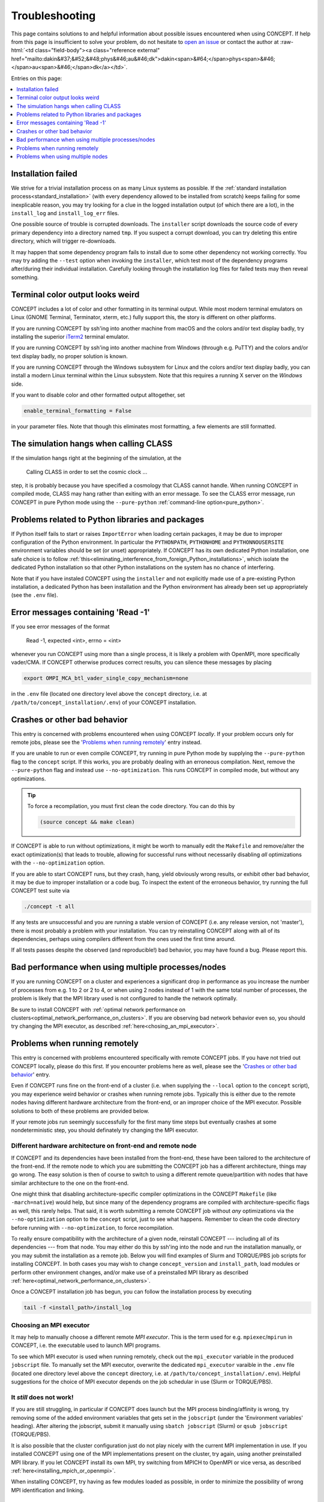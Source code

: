 Troubleshooting
===============
This page contains solutions to and helpful information about possible issues
encountered when using CO\ *N*\ CEPT. If help from this page is insufficient
to solve your problem, do not hesitate to
`open an issue <https://github.com/jmd-dk/concept/issues>`_ or contact the
author at
:raw-html:`<td class="field-body"><a class="reference external" href="mailto:dakin&#37;&#52;&#48;phys&#46;au&#46;dk">dakin<span>&#64;</span>phys<span>&#46;</span>au<span>&#46;</span>dk</a></td>`.

Entries on this page:

.. contents::
   :local:
   :depth: 1



Installation failed
-------------------
We strive for a trivial installation process on as many Linux systems as
possible. If the
:ref:`standard installation process<standard_installation>`
(with every dependency allowed to be installed from scratch) keeps failing
for some inexplicable reason, you may try looking for a clue in the logged
installation output (of which there are a lot), in the ``install_log`` and
``install_log_err`` files.

One possible source of trouble is corrupted downloads. The ``installer``
script downloads the source code of every primary dependency into a directory
named ``tmp``. If you suspect a corrupt download, you can try deleting this
entire directory, which will trigger re-downloads.

It may happen that some dependency program fails to install due to some other
dependency not working correctly. You may try adding the ``--test`` option
when invoking the ``installer``, which test most of the dependency programs
after/during their individual installation. Carefully looking through the
installation log files for failed tests may then reveal something.



Terminal color output looks weird
---------------------------------
CO\ *N*\ CEPT includes a lot of color and other formatting in its terminal
output. While most modern terminal emulators on Linux (GNOME Terminal,
Terminator, xterm, etc.) fully support this, the story is different on other
platforms.

If you are running CO\ *N*\ CEPT by ssh'ing into another machine from macOS
and the colors and/or text display badly, try installing the superior
`iTerm2 <https://www.iterm2.com/>`_ terminal emulator.

If you are running CO\ *N*\ CEPT by ssh'ing into another machine from Windows
(through e.g. PuTTY) and the colors and/or text display badly, no proper
solution is known.

If you are running CO\ *N*\ CEPT through the Windows subsystem for Linux and
the colors and/or text display badly, you can install a modern Linux terminal
within the Linux subsystem. Note that this requires a running X server on the
*Windows* side.

If you want to disable color and other formatted output alltogether, set

.. code-block:: python3

   enable_terminal_formatting = False

in your parameter files. Note that though this eliminates most formatting,
a few elements are still formatted.



The simulation hangs when calling CLASS
---------------------------------------
If the simulation hangs right at the beginning of the simulation, at the

   Calling CLASS in order to set the cosmic clock ...

step, it is probably because you have specified a cosmology that CLASS cannot
handle. When running CO\ *N*\ CEPT in compiled mode, CLASS may hang rather
than exiting with an error message. To see the CLASS error message, run
CO\ *N*\ CEPT in pure Python mode using the ``--pure-python``
:ref:`command-line option<pure_python>`.



Problems related to Python libraries and packages
-------------------------------------------------
If Python itself fails to start or raises ``ImportError`` when loading certain
packages, it may be due to improper configuration of the Python environment.
In particular the ``PYTHONPATH``, ``PYTHONHOME`` and ``PYTHONNOUSERSITE``
environment variables should be set (or unset) appropriately. If CO\ *N*\ CEPT
has its own dedicated Python installation, one safe choice is to follow
:ref:`this<eliminating_interference_from_foreign_Python_installations>`, which
isolate the dedicated Python installation so that other Python installations
on the system has no chance of interfering.

Note that if you have instaled CO\ *N*\ CEPT using the ``installer`` and not
explicitly made use of a pre-existing Python installation, a dedicated Python
has been installation and the Python environment has already been set up
appropriately (see the ``.env`` file).



Error messages containing 'Read -1'
-----------------------------------
If you see error messages of the format

   Read -1, expected <int>, errno = <int>

whenever you run CO\ *N*\ CEPT using more than a single process, it is likely
a problem with OpenMPI, more specifically vader/CMA. If CO\ *N*\ CEPT
otherwise produces correct results, you can silence these messages by placing

.. code-block:: bash

   export OMPI_MCA_btl_vader_single_copy_mechanism=none

in the ``.env`` file (located one directory level above the ``concept``
directory, i.e. at ``/path/to/concept_installation/.env``) of your
CO\ *N*\ CEPT installation.



Crashes or other bad behavior
-----------------------------
This entry is concerned with problems encountered when using CO\ *N*\ CEPT
*locally*. If your problem occurs only for remote jobs, please see the
'`Problems when running remotely`_' entry instead.

If you are unable to run or even compile CO\ *N*\ CEPT, try running in pure
Python mode by supplying the ``--pure-python`` flag to the ``concept`` script.
If this works, you are probably dealing with an erroneous compilation. Next,
remove the ``--pure-python`` flag and instead use ``--no-optimization``. This
runs CO\ *N*\ CEPT in compiled mode, but without any optimizations.

.. tip::
   To force a recompilation, you must first clean the code directory. You can
   do this by

   .. code-block:: bash

       (source concept && make clean)

If CO\ *N*\ CEPT is able to run without optimizations, it might be worth to
manually edit the ``Makefile`` and remove/alter the exact optimization(s) that
leads to trouble, allowing for successful runs without necessarily disabling
*all* optimizations with the ``--no-optimization`` option.

If you are able to start CO\ *N*\ CEPT runs, but they crash, hang, yield
obviously wrong results, or exhibit other bad behavior, it may be due to
improper installation or a code bug. To inspect the extent of the erroneous
behavior, try running the full CO\ *N*\ CEPT test suite via

.. code-block:: bash

   ./concept -t all

If any tests are unsuccessful and you are running a stable version of
CO\ *N*\ CEPT (i.e. any release version, not 'master'), there is most probably
a problem with your installation. You can try reinstalling CO\ *N*\ CEPT along
with all of its dependencies, perhaps using compilers different from the ones
used the first time around.

If all tests passes despite the observed (and reproducible!) bad behavior,
you may have found a bug. Please report this.



Bad performance when using multiple processes/nodes
---------------------------------------------------
If you are running CO\ *N*\ CEPT on a cluster and experiences a significant
drop in performance as you increase the number of processes from e.g. 1 to 2
or 2 to 4, or when using 2 nodes instead of 1 with the same total number of
processes, the problem is likely that the MPI library used is not configured
to handle the network optimally.

Be sure to install CO\ *N*\ CEPT with
:ref:`optimal network performance on clusters<optimal_network_performance_on_clusters>`.
If you are observing bad network behavior even so, you should try changing the
MPI executor, as described :ref:`here<chosing_an_mpi_executor>`.



.. _problems_when_running_remotely:

Problems when running remotely
------------------------------
This entry is concerned with problems encountered specifically with remote
CO\ *N*\ CEPT jobs. If you have not tried out CO\ *N*\ CEPT locally, please do
this first. If you encounter problems here as well, please see the
'`Crashes or other bad behavior`_' entry.

Even if CO\ *N*\ CEPT runs fine on the front-end of a cluster (i.e. when
supplying the ``--local`` option to the ``concept`` script), you may
experience weird behavior or crashes when running remote jobs. Typically this
is either due to the remote nodes having different hardware architecture from
the front-end, or an improper choice of the MPI executor. Possible solutions to
both of these problems are provided below.

If your remote jobs run seemingly successfully for the first many time steps
but eventually crashes at some nondeterministic step, you should definately
try changing the MPI executor.



Different hardware architecture on front-end and remote node
............................................................
If CO\ *N*\ CEPT and its dependencies have been installed from the front-end,
these have been tailored to the architecture of the front-end. If the remote
node to which you are submitting the CO\ *N*\ CEPT job has a different
architecture, things may go wrong. The easy solution is then of course to
switch to using a different remote queue/partition with nodes that have
similar architecture to the one on the front-end.

One might think that disabling architecture-specific compiler optimizations in
the CO\ *N*\ CEPT ``Makefile`` (like ``-march=native``) would help, but since
many of the dependency programs are compiled with architecture-specific flags
as well, this rarely helps. That said, it is worth submitting a remote
CO\ *N*\ CEPT job without *any* optimizations via the ``--no-optimization``
option to the ``concept`` script, just to see what happens. Remember to clean
the code directory before running with ``--no-optimization``, to force
recompilation.

To really ensure compatibility with the architecture of a given node,
reinstall CO\ *N*\ CEPT --- including all of its dependencies --- from that
node. You may either do this by ssh'ing into the node and run the installation
manually, or you may submit the installation as a remote job. Below you will
find examples of Slurm and TORQUE/PBS job scripts for installing CO\ *N*\ CEPT.
In both cases you may wish to change ``concept_version`` and ``install_path``,
load modules or perform other environment changes, and/or make use of a
preinstalled MPI library as described
:ref:`here<optimal_network_performance_on_clusters>`.

.. tabs::

   .. group-tab:: Slurm

      To submit a remote Slurm job for installing CO\ *N*\ CEPT, save the code
      below to e.g. ``jobscript`` (replacing ``<queue>`` with the partition in
      question) and execute ``sbatch jobscript``.

      .. code-block:: bash

         #!/usr/bin/env bash
         #SBATCH --job-name=install_concept
         #SBATCH --partition=<queue>
         #SBATCH --nodes=1
         #SBATCH --tasks-per-node=8
         #SBATCH --mem-per-cpu=2000M
         #SBATCH --time=12:00:00
         #SBATCH --output=/dev/null
         #SBATCH --error=/dev/null

         concept_version=master
         install_path="${HOME}/concept"

         installer="https://raw.githubusercontent.com/jmd-dk/concept/${concept_version}/installer"
         make_jobs="-j" bash <(wget -O- "${installer}") "${install_path}"

   .. group-tab:: TORQUE/PBS

      To submit a remote TORQUE/PBS job for installing CO\ *N*\ CEPT, save the
      code below to e.g. ``jobscript`` (replacing ``<queue>`` with the queue
      in question) and execute ``qsub jobscript``.

      .. code-block:: bash

         #!/usr/bin/env bash
         #PBS -N install_concept
         #PBS -q <queue>
         #PBS -l nodes=1:ppn=8
         #PBS -l walltime=12:00:00
         #PBS -o /dev/null
         #PBS -e /dev/null

         concept_version=master
         install_path="${HOME}/concept"

         installer="https://raw.githubusercontent.com/jmd-dk/concept/${concept_version}/installer"
         make_jobs="-j" bash <(wget -O- "${installer}") "${install_path}"

Once a CO\ *N*\ CEPT installation job has begun, you can follow the
installation process by executing

.. code-block:: bash

   tail -f <install_path>/install_log



.. _chosing_an_mpi_executor:

Choosing an MPI executor
........................
It may help to manually choose a different remote *MPI executor*. This is the
term used for e.g. ``mpiexec``/``mpirun`` in CO\ *N*\ CEPT, i.e. the
executable used to launch MPI programs.

To see which MPI executor is used when running remotely, check out the
``mpi_executor`` variable in the produced ``jobscript`` file. To manually set
the MPI executor, overwrite the dedicated ``mpi_executor`` varaible in the
``.env`` file (located one directory level above the ``concept`` directory,
i.e. at ``/path/to/concept_installation/.env``). Helpful suggestions for the
choice of MPI executor depends on the job schedular in use (Slurm or
TORQUE/PBS).

.. tabs::

   .. group-tab:: Slurm

      .. note::

         Even if you are using Slurm, it may be that your MPI library is not
         configured appropriately for ``srun`` to be able to correctly launch
         MPI jobs. This can happen e.g. if you are using an MPI library that
         was installed by the CO\ *N*\ CEPT ``installer`` script, as opposed
         to an MPI library configured and installed by a system administrator
         of the cluster. If the below does not work, try setting the MPI
         executor as though you were using TORQUE/PBS.

      If Slurm is used as the job schedular and the MPI library used was not
      installed by the ``installer`` script as part of the CO\ *N*\ CEPT
      installation, the MPI executor will be set to ``srun --cpu_bind=none``
      in jobscripts by default (or possibly
      ``srun --cpu_bind=none --mpi=openmpi`` if OpenMPI is used). The first
      thing to try is to leave out ``--cpu_bind=none``, i.e. setting

      .. code-block:: bash

         mpi_executor="srun"

      in the ``.env`` file. Submit a new job, and you should see the manually
      chosen MPI executor being respected by the ``jobscript``.

      If that did not fix the issue, try specyfing the MPI implementation in
      use, using the ``--mpi`` option to ``srun``. E.g. for OpenMPI, set

      .. code-block:: bash

         mpi_executor="srun --mpi=openmpi"

      in the ``.env`` file. To see which MPI implementations ``srun``
      supports, run

      .. code-block:: bash

         srun --mpi=list

      directly on the front-end. You may wish to try your luck on all
      supported MPI implementations. If you find one that works, do remember
      to test if it also works with the added ``--cpu_bind=none`` option, as
      this is preferred.

   .. group-tab:: TORQUE/PBS

      When TORQUE or PBS is used as the job schedular, the MPI executor will be
      set to one of ``mpiexec`` or ``mpirun`` by default, possibly with
      additional options. The first thing to try is to leave out these options,
      i.e. setting

      .. code-block:: bash

         mpi_executor="mpiexec"  # or "mpirun"

      in the ``.env`` file. Note that CO\ *N*\ CEPT sets the ``PATH`` so that
      ``mpiexec``/``mpirun`` are guaranteed to be those belonging to the
      correct MPI implementation (that specified in the ``.paths`` file). You
      are however allowed to specify absolute paths as well.

      Options to try out with ``mpiexec``/``mpirun`` include

      .. code-block:: bash

         mpi_executor="mpiexec --bind-to none"  # or "mpirun --bind-to none"

      and

      .. code-block:: bash

         mpi_executor="mpiexec -bind-to none"  # or "mpirun -bind-to none"

      (the difference being one or two dashes before ``bind``).

      If remote jobs still fail, you may look for other possible MPI executors,
      e.g. by running

      .. code-block:: bash

         (source concept && ls "${mpi_bindir}")

      (other possible MPI executors include ``mpiexec.hydra`` and ``orterun``).



It *still* does not work!
.........................
If you are still struggling, in particular if CO\ *N*\ CEPT does launch but
the MPI process binding/affinity is wrong, try removing some of the added
environment variables that gets set in the ``jobscript`` (under the
'Environment variables' heading). After altering the jobscript, submit it
manually using ``sbatch jobscript`` (Slurm) or ``qsub jobscript``
(TORQUE/PBS).

It is also possible that the cluster configuration just do not play nicely
with the current MPI implementation in use. If you installed CO\ *N*\ CEPT
using one of the MPI implementations present on the cluster, try again, using
another preinstalled MPI library. If you let CO\ *N*\ CEPT install its own
MPI, try switching from MPICH to OpenMPI or vice versa, as described
:ref:`here<installing_mpich_or_openmpi>`.

When installing CO\ *N*\ CEPT, try having as few modules loaded as possible,
in order to minimize the possibility of wrong MPI identification and linking.



.. _problems_when_using_multiple_nodes:

Problems when using multiple nodes
----------------------------------
If you observe a wrong process binding (i.e. it appears as though several
copies of CO\ *N*\ CEPT are running on top of each other, rather than all of
the MPI processes working together as a collective) when running CO\ *N*\ CEPT
across multiple nodes, you should try
:ref:`changing the MPI executor <chosing_an_mpi_executor>`.

If you are able to run single-node CO\ *N*\ CEPT jobs remotely, but encounter
problems as soon as you request multiple nodes, it may be a permission
problem. For example, OpenMPI uses ssh to establish the connection between the
nodes, and so your local ``~/.ssh`` directory need to be configured properly.
Note that when using an MPI implementation preinstalled on the cluster, such
additional configuration from the user ought not to be necessary.

CO\ *N*\ CEPT comes with the ability to set up the ``~/.ssh`` as needed for
multi-node communication. Currently this feature resides as part of the
``installer`` script. To apply it, from the ``concept`` directory, execute

.. code:: bash

   ../installer --fix-ssh

Note that this will move all existing content of ``~/.ssh`` to
``~/.ssh_backup``. Also, any configuration you might have done will not be
reflected in the new content of ``~/.ssh``. If this indeed fixes the
multi-node problem and you want to preserve your original ssh configuration,
you must properly merge the original content of ``~/.ssh_backup`` back in with
the new content of ``~/.ssh``.

